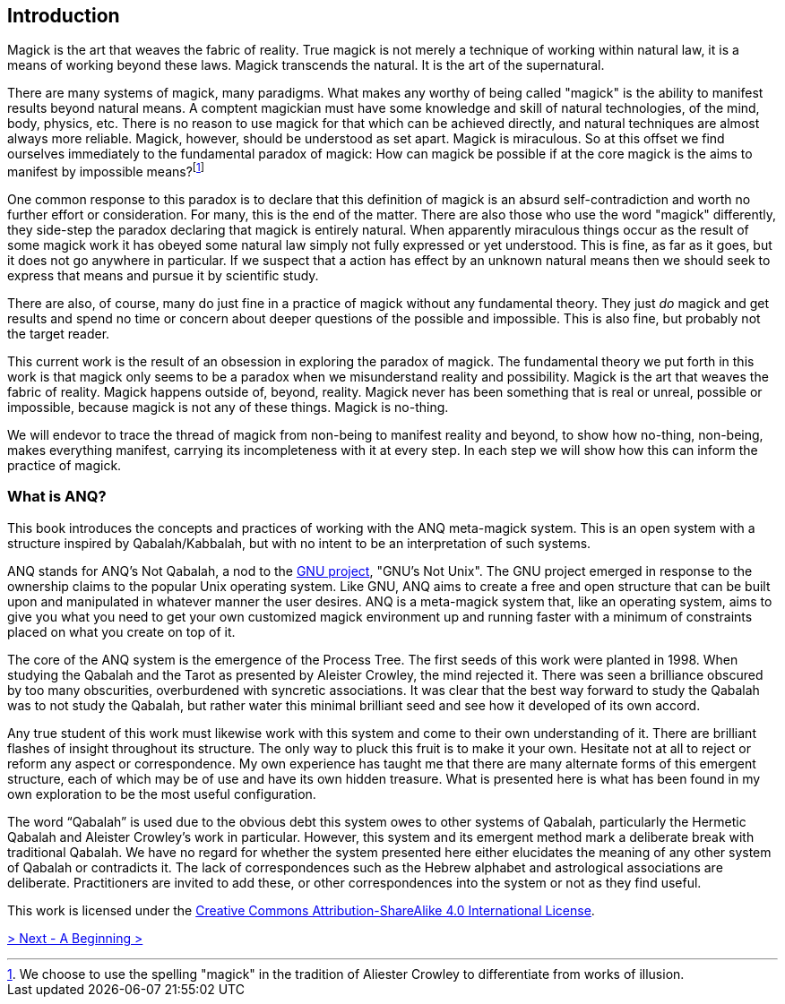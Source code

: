 ## Introduction

Magick is the art that weaves the fabric of reality.
True magick is not merely a technique of working within natural law, it is a means of working beyond these laws.
Magick transcends the natural.
It is the art of the supernatural.

There are many systems of magick, many paradigms.
What makes any worthy of being called "magick" is the ability to manifest results beyond natural means.
A comptent magickian must have some knowledge and skill of natural technologies, of the mind, body, physics, etc.
There is no reason to use magick for that which can be achieved directly, and natural techniques are almost always more reliable.
Magick, however, should be understood as set apart.
Magick is miraculous.
So at this offset we find ourselves immediately to the fundamental paradox of magick:
How can magick be possible if at the core magick is the aims to manifest by impossible means?footnote:[We choose to use the spelling "magick" in the tradition of Aliester Crowley to differentiate from works of illusion.]

One common response to this paradox is to declare that this definition of magick is an absurd self-contradiction and worth no further effort or consideration.
For many, this is the end of the matter.
There are also those who use the word "magick" differently, they side-step the paradox declaring that magick is entirely natural.
When apparently miraculous things occur as the result of some magick work it has obeyed some natural law simply not fully expressed or yet understood.
This is fine, as far as it goes, but it does not go anywhere in particular.
If we suspect that a action has effect by an unknown natural means then we should seek to express that means and pursue it by scientific study.

There are also, of course, many do just fine in a practice of magick without any fundamental theory.
They just _do_ magick and get results and spend no time or concern about deeper questions of the possible and impossible.
This is also fine, but probably not the target reader.

This current work is the result of an obsession in exploring the paradox of magick.
The fundamental theory we put forth in this work is that magick only seems to be a paradox when we misunderstand reality and possibility.
Magick is the art that weaves the fabric of reality.
Magick happens outside of, beyond, reality.
Magick never has been something that is real or unreal, possible or impossible, because magick is not any of these things.
Magick is no-thing.

We will endevor to trace the thread of magick from non-being to manifest reality and beyond, to show how no-thing, non-being, makes everything manifest, carrying its incompleteness with it at every step.
In each step we will show how this can inform the practice of magick.

### What is ANQ?

This book introduces the concepts and practices of working with the ANQ meta-magick system.
This is an open system with a structure inspired by Qabalah/Kabbalah, but with no intent to be an interpretation of such systems.

ANQ stands for ANQ's Not Qabalah, a nod to the https://gnu.org/[GNU project], "GNU's Not Unix".
The GNU project emerged in response to the ownership claims to the popular Unix operating system.
Like GNU, ANQ aims to create a free and open structure that can be built upon and manipulated in whatever manner the user desires.
ANQ is a meta-magick system that, like an operating system, aims to give you what you need to get your own customized magick environment up and running faster with a minimum of constraints placed on what you create on top of it.

The core of the ANQ system is the emergence of the Process Tree.
The first seeds of this work were planted in 1998.
When studying the Qabalah and the Tarot as presented by Aleister Crowley, the mind rejected it.
There was seen a brilliance obscured by too many obscurities, overburdened with syncretic associations.
It was clear that the best way forward to study the Qabalah was to not study the Qabalah, but rather water this minimal brilliant seed and see how it developed of its own accord.

Any true student of this work must likewise work with this system and come to their own understanding of it.
There are brilliant flashes of insight throughout its structure.
The only way to pluck this fruit is to make it your own.
Hesitate not at all to reject or reform any aspect or correspondence.
My own experience has taught me that there are many alternate forms of this emergent structure, each of which may be of use and have its own hidden treasure.
What is presented here is what has been found in my own exploration to be the most useful configuration.

The word “Qabalah” is used due to the obvious debt this system owes to other systems of Qabalah, particularly the Hermetic Qabalah and Aleister Crowley’s work in particular.
However, this system and its emergent method mark a deliberate break with traditional Qabalah.
We have no regard for whether the system presented here either elucidates the meaning of any other system of Qabalah or contradicts it.
The lack of correspondences such as the Hebrew alphabet and astrological associations are deliberate.
Practitioners are invited to add these, or other correspondences into the system or not as they find useful.

This work is licensed under the https://creativecommons.org/licenses/by-sa/4.0/[Creative Commons Attribution-ShareAlike 4.0 International License].

ifdef::env-github,backend-html5[]
link:01-Beginning.adoc[> Next - A Beginning >]
endif::[]
